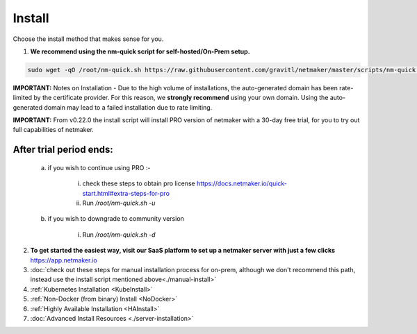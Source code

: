 =========
Install
=========

Choose the install method that makes sense for you.


1. **We recommend using the nm-quick script for self-hosted/On-Prem setup.**

.. code-block::

  sudo wget -qO /root/nm-quick.sh https://raw.githubusercontent.com/gravitl/netmaker/master/scripts/nm-quick.sh && sudo chmod +x /root/nm-quick.sh && sudo /root/nm-quick.sh


**IMPORTANT:** Notes on Installation
- Due to the high volume of installations, the auto-generated domain has been rate-limited by the certificate provider. For this reason, we **strongly recommend** using your own domain. Using the auto-generated domain may lead to a failed installation due to rate limiting.

**IMPORTANT:** From v0.22.0 the install script will install PRO version of netmaker with a 30-day free trial, for you to try out full capabilities of netmaker.

After trial period ends:
=========================

    a. if you wish to continue using PRO :-

        i. check these steps to obtain pro license `<https://docs.netmaker.io/quick-start.html#extra-steps-for-pro>`_
        ii. Run `/root/nm-quick.sh -u`

    b. if you wish to downgrade to community version
    
        i. Run `/root/nm-quick.sh -d`

2. **To get started the easiest way, visit our SaaS platform to set up a netmaker server with just a few clicks** `<https://app.netmaker.io>`_


3. :doc:`check out these steps for manual installation process for on-prem, although we don't recommend this path, instead use the install script mentioned above<./manual-install>`

4. :ref:`Kubernetes Installation <KubeInstall>`

5. :ref:`Non-Docker (from binary) Install <NoDocker>`

6. :ref:`Highly Available Installation <HAInstall>`

7. :doc:`Advanced Install Resources <./server-installation>`

